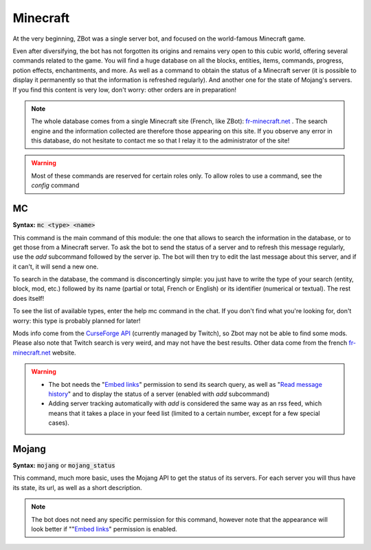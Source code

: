 =========
Minecraft
=========

At the very beginning, ZBot was a single server bot, and focused on the world-famous Minecraft game. 

Even after diversifying, the bot has not forgotten its origins and remains very open to this cubic world, offering several commands related to the game. You will find a huge database on all the blocks, entities, items, commands, progress, potion effects, enchantments, and more. As well as a command to obtain the status of a Minecraft server (it is possible to display it permanently so that the information is refreshed regularly). And another one for the state of Mojang's servers. If you find this content is very low, don't worry: other orders are in preparation!

.. note:: The whole database comes from a single Minecraft site (French, like ZBot): `fr-minecraft.net <https://fr-minecraft.net>`_ . The search engine and the information collected are therefore those appearing on this site. If you observe any error in this database, do not hesitate to contact me so that I relay it to the administrator of the site!

.. warning:: Most of these commands are reserved for certain roles only. To allow roles to use a command, see the `config` command


---
MC
---

**Syntax:** :code:`mc <type> <name>`

This command is the main command of this module: the one that allows to search the information in the database, or to get those from a Minecraft server. To ask the bot to send the status of a server and to refresh this message regularly, use the `add` subcommand followed by the server ip. The bot will then try to edit the last message about this server, and if it can't, it will send a new one. 

To search in the database, the command is disconcertingly simple: you just have to write the type of your search (entity, block, mod, etc.) followed by its name (partial or total, French or English) or its identifier (numerical or textual). The rest does itself! 

To see the list of available types, enter the help mc command in the chat. If you don't find what you're looking for, don't worry: this type is probably planned for later!

Mods info come from the `CurseForge API <https://twitchappapi.docs.apiary.io/>`_ (currently managed by Twitch), so Zbot may not be able to find some mods. Please also note that Twitch search is very weird, and may not have the best results. Other data come from the french `fr-minecraft.net <https://fr-minecraft.net>`_ website.

.. warning:: 
    * The bot needs the "`Embed links <perms.html#embed-links>`_" permission to send its search query, as well as "`Read message history <perms.html#read-message-history>`_" and to display the status of a server (enabled with `add` subcommand)
    * Adding server tracking automatically with `add` is considered the same way as an rss feed, which means that it takes a place in your feed list (limited to a certain number, except for a few special cases).


------
Mojang
------

**Syntax:** :code:`mojang` or :code:`mojang_status`

This command, much more basic, uses the Mojang API to get the status of its servers. For each server you will thus have its state, its url, as well as a short description. 

.. note:: The bot does not need any specific permission for this command, however note that the appearance will look better if ""`Embed links <perms.html#embed-links>`_" permission is enabled.